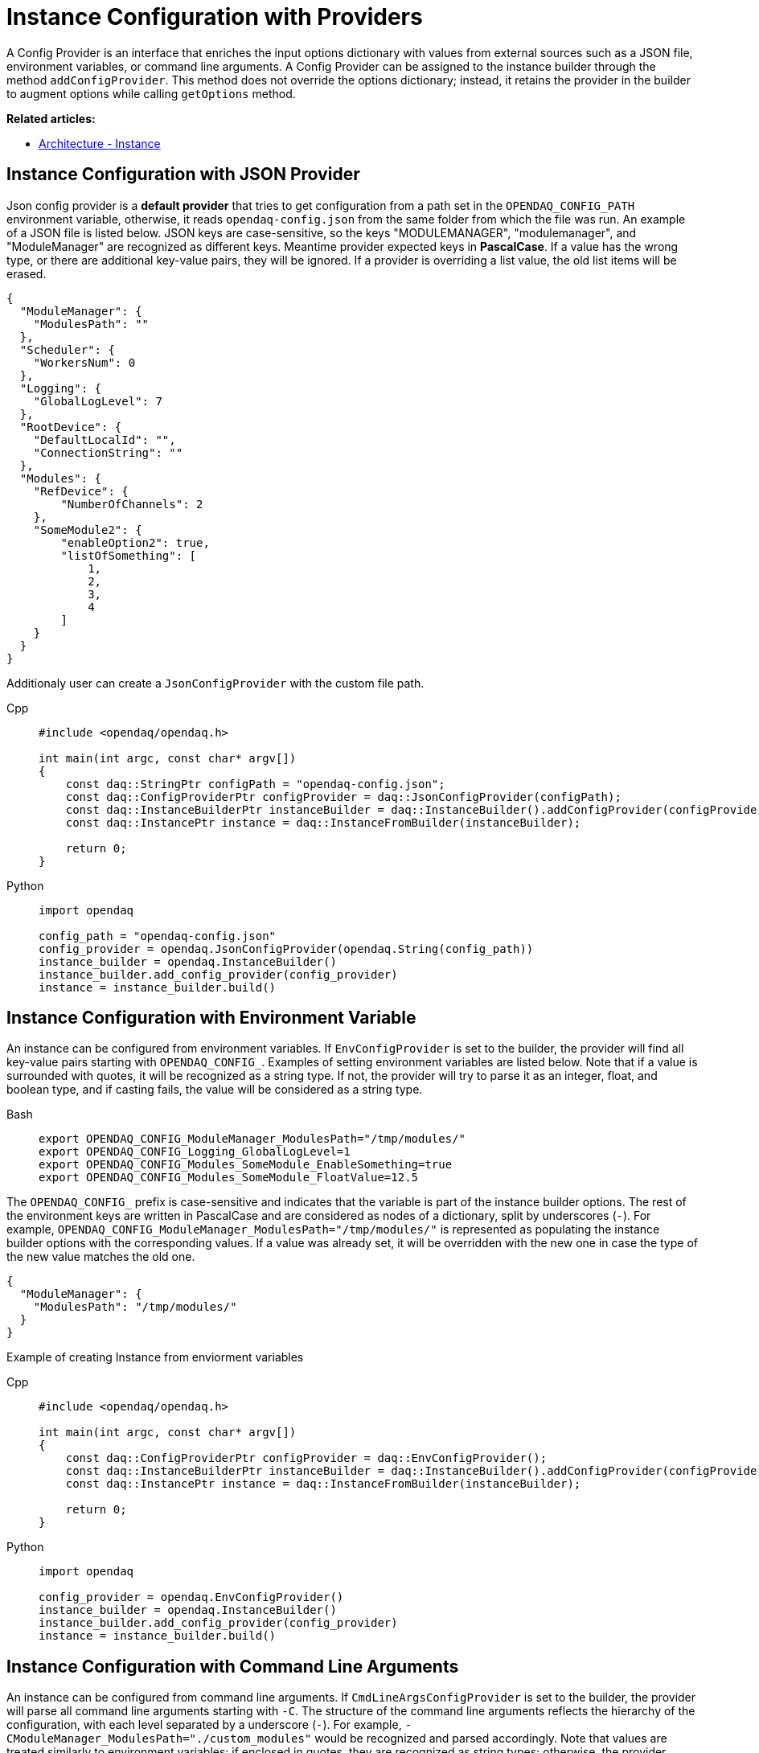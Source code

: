 = Instance Configuration with Providers

A Config Provider is an interface that enriches the input options dictionary with values from external sources such as a JSON file, environment variables, or command line arguments. A Config Provider can be assigned to the instance builder through the method `addConfigProvider`. This method does not override the options dictionary; instead, it retains the provider in the builder to augment options while calling `getOptions` method.

**Related articles:**

- xref:howto_configure_instance.adoc#instance[Architecture - Instance]

== Instance Configuration with JSON Provider
Json config provider is a *default provider* that tries to get configuration from a path set in the `OPENDAQ_CONFIG_PATH` environment variable, otherwise, it reads `opendaq-config.json` from the same folder from which the file was run. An example of a JSON file is listed below. JSON keys are case-sensitive, so the keys "MODULEMANAGER", "modulemanager", and "ModuleManager" are recognized as different keys. Meantime provider expected keys in *PascalCase*. If a value has the wrong type, or there are additional key-value pairs, they will be ignored. If a provider is overriding a list value, the old list items will be erased.

[source,json]
----
{
  "ModuleManager": {
    "ModulesPath": ""
  },
  "Scheduler": {
    "WorkersNum": 0
  },
  "Logging": {
    "GlobalLogLevel": 7
  },
  "RootDevice": {
    "DefaultLocalId": "",
    "ConnectionString": ""
  },
  "Modules": {
    "RefDevice": {
        "NumberOfChannels": 2
    },
    "SomeModule2": {
        "enableOption2": true,
        "listOfSomething": [
            1,
            2,
            3,
            4
        ]
    }
  }
}
----
Additionaly user can create a `JsonConfigProvider` with the custom file path.
[tabs]
====
Cpp::
+
[source,cpp]
----
#include <opendaq/opendaq.h>

int main(int argc, const char* argv[])
{
    const daq::StringPtr configPath = "opendaq-config.json";
    const daq::ConfigProviderPtr configProvider = daq::JsonConfigProvider(configPath);
    const daq::InstanceBuilderPtr instanceBuilder = daq::InstanceBuilder().addConfigProvider(configProvider);
    const daq::InstancePtr instance = daq::InstanceFromBuilder(instanceBuilder);

    return 0;
}
----
Python::
+
[source,python]
----
import opendaq

config_path = "opendaq-config.json"
config_provider = opendaq.JsonConfigProvider(opendaq.String(config_path))
instance_builder = opendaq.InstanceBuilder()
instance_builder.add_config_provider(config_provider)
instance = instance_builder.build()
----
====

== Instance Configuration with Environment Variable

An instance can be configured from environment variables. If `EnvConfigProvider` is set to the builder, the provider will find all key-value pairs starting with `OPENDAQ_CONFIG_`. Examples of setting environment variables are listed below. Note that if a value is surrounded with quotes, it will be recognized as a string type. If not, the provider will try to parse it as an integer, float, and boolean type, and if casting fails, the value will be considered as a string type.
[tabs]
====
Bash::
+
[source,bash]
[]
----
export OPENDAQ_CONFIG_ModuleManager_ModulesPath="/tmp/modules/"
export OPENDAQ_CONFIG_Logging_GlobalLogLevel=1
export OPENDAQ_CONFIG_Modules_SomeModule_EnableSomething=true
export OPENDAQ_CONFIG_Modules_SomeModule_FloatValue=12.5
----
====
The `OPENDAQ_CONFIG_` prefix is case-sensitive and indicates that the variable is part of the instance builder options. The rest of the environment keys are written in PascalCase and are considered as nodes of a dictionary, split by underscores (`_-_`). For example, `OPENDAQ_CONFIG_ModuleManager_ModulesPath="/tmp/modules/"` is represented as populating the instance builder options with the corresponding values. If a value was already set, it will be overridden with the new one in case the type of the new value matches the old one.
[source,json]
----
{
  "ModuleManager": {
    "ModulesPath": "/tmp/modules/"
  }
}
----

Example of creating Instance from enviorment variables
[tabs]
====
Cpp::
+
[source,cpp]
----
#include <opendaq/opendaq.h>

int main(int argc, const char* argv[])
{
    const daq::ConfigProviderPtr configProvider = daq::EnvConfigProvider();
    const daq::InstanceBuilderPtr instanceBuilder = daq::InstanceBuilder().addConfigProvider(configProvider);
    const daq::InstancePtr instance = daq::InstanceFromBuilder(instanceBuilder);

    return 0;
}
----
Python::
+
[source,python]
----
import opendaq

config_provider = opendaq.EnvConfigProvider()
instance_builder = opendaq.InstanceBuilder()
instance_builder.add_config_provider(config_provider)
instance = instance_builder.build()
----
====

== Instance Configuration with Command Line Arguments

An instance can be configured from command line arguments. If `CmdLineArgsConfigProvider` is set to the builder, the provider will parse all command line arguments starting with `-C`. The structure of the command line arguments reflects the hierarchy of the configuration, with each level separated by a underscore (`_-_`). For example, `-CModuleManager_ModulesPath="./custom_modules"` would be recognized and parsed accordingly. Note that values are treated similarly to environment variables: if enclosed in quotes, they are recognized as string types; otherwise, the provider attempts to parse them as integer, float, and boolean types. If parsing fails, the value is considered as a string type.

[tabs]
====
Bash::
+
[source,bash]
[]
----
./program -CModuleManager_ModulesPath="./custom_modules" -CLogging_GlobalLogLevel=1
-CModules_SomeModule_EnableSomething=true -CModules_SomeModule_FloatValue=12.5
----
====

The `-C` prefix is case-sensitive and indicates that the argument is part of the instance builder options. The rest of the argument is case-sensitive and is considered as nodes of a dictionary, similar to how environment variables are treated.

If a value was already set in the configuration, it will be overridden by the value from the command line argument if the type of the new value matches the old one.

Example of creating an Instance from command line arguments:

[tabs]
====
Cpp::
+
[source,cpp]
----
#include <opendaq/opendaq.h>
#include <coretypes/listobject_factory.h>

ConfigProviderPtr CmdLineArgsConfigProvider(int argc, char* argv[])
{
  daq::ListPtr<IString> args = daq::List<IString>();
  for (int i = 1; i < argc; i++)
    args.pushBack(argv[i]);

  return daq::CmdLineArgsConfigProvider(args);
}

int main(int argc, char* argv[])
{
    const daq::ConfigProviderPtr configProvider = CmdLineArgsConfigProvider(argc, argv);
    const daq::InstanceBuilderPtr instanceBuilder = daq::InstanceBuilder().addConfigProvider(configProvider);
    const daq::InstancePtr instance = daq::InstanceFromBuilder(instanceBuilder);

  return 0;
}
----
Python::
+
[source,python]
----
import opendaq
import sys

def create_cmd_line_args_config_provider():
  list = opendaq.List()
  for arg in sys.argv[1:]:
    list.push_back(arg)
  return opendaq.CmdLineArgsConfigProvider(list)

config_provider = create_cmd_line_args_config_provider()
instance_builder = opendaq.InstanceBuilder()
instance_builder.add_config_provider(config_provider)
instance = instance_builder.build()
----
====
